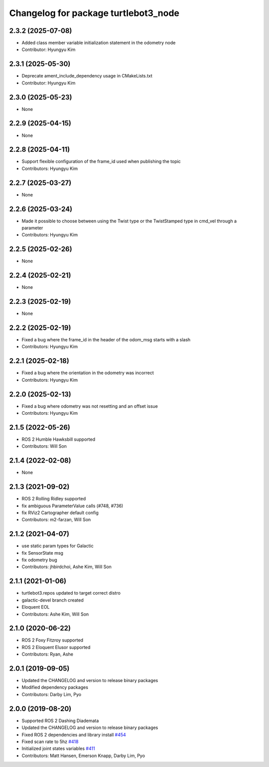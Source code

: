 ^^^^^^^^^^^^^^^^^^^^^^^^^^^^^^^^^^^^^
Changelog for package turtlebot3_node
^^^^^^^^^^^^^^^^^^^^^^^^^^^^^^^^^^^^^

2.3.2 (2025-07-08)
------------------
* Added class member variable initialization statement in the odometry node
* Contributor: Hyungyu Kim

2.3.1 (2025-05-30)
------------------
* Deprecate ament_include_dependency usage in CMakeLists.txt
* Contributor: Hyungyu Kim

2.3.0 (2025-05-23)
------------------
* None

2.2.9 (2025-04-15)
------------------
* None

2.2.8 (2025-04-11)
------------------
* Support flexible configuration of the frame_id used when publishing the topic
* Contributors: Hyungyu Kim

2.2.7 (2025-03-27)
------------------
* None

2.2.6 (2025-03-24)
------------------
* Made it possible to choose between using the Twist type or the TwistStamped type in cmd_vel through a parameter
* Contributors: Hyungyu Kim

2.2.5 (2025-02-26)
------------------
* None

2.2.4 (2025-02-21)
------------------
* None

2.2.3 (2025-02-19)
------------------
* None

2.2.2 (2025-02-19)
------------------
* Fixed a bug where the frame_id in the header of the odom_msg starts with a slash
* Contributors: Hyungyu Kim

2.2.1 (2025-02-18)
------------------
* Fixed a bug where the orientation in the odometry was incorrect
* Contributors: Hyungyu Kim

2.2.0 (2025-02-13)
------------------
* Fixed a bug where odometry was not resetting and an offset issue
* Contributors: Hyungyu Kim

2.1.5 (2022-05-26)
------------------
* ROS 2 Humble Hawksbill supported
* Contributors: Will Son

2.1.4 (2022-02-08)
------------------
* None

2.1.3 (2021-09-02)
------------------
* ROS 2 Rolling Ridley supported
* fix ambiguous ParameterValue calls (#748, #736)
* fix RViz2 Cartographer default config
* Contributors: m2-farzan, Will Son

2.1.2 (2021-04-07)
------------------
* use static param types for Galactic
* fix SensorState msg
* fix odometry bug
* Contributors: jhbirdchoi, Ashe Kim, Will Son

2.1.1 (2021-01-06)
------------------
* turtlebot3.repos updated to target correct distro
* galactic-devel branch created
* Eloquent EOL
* Contributors: Ashe Kim, Will Son

2.1.0 (2020-06-22)
------------------
* ROS 2 Foxy Fitzroy supported
* ROS 2 Eloquent Elusor supported
* Contributors: Ryan, Ashe

2.0.1 (2019-09-05)
------------------
* Updated the CHANGELOG and version to release binary packages
* Modified dependency packages
* Contributors: Darby Lim, Pyo

2.0.0 (2019-08-20)
------------------
* Supported ROS 2 Dashing Diademata
* Updated the CHANGELOG and version to release binary packages
* Fixed ROS 2 dependencies and library install `#454 <https://github.com/ROBOTIS-GIT/turtlebot3/issues/454>`_
* Fixed scan rate to 5hz `#418 <https://github.com/ROBOTIS-GIT/turtlebot3/issues/418>`_
* Initialized joint states variables `#411 <https://github.com/ROBOTIS-GIT/turtlebot3/issues/411>`_
* Contributors: Matt Hansen, Emerson Knapp, Darby Lim, Pyo
